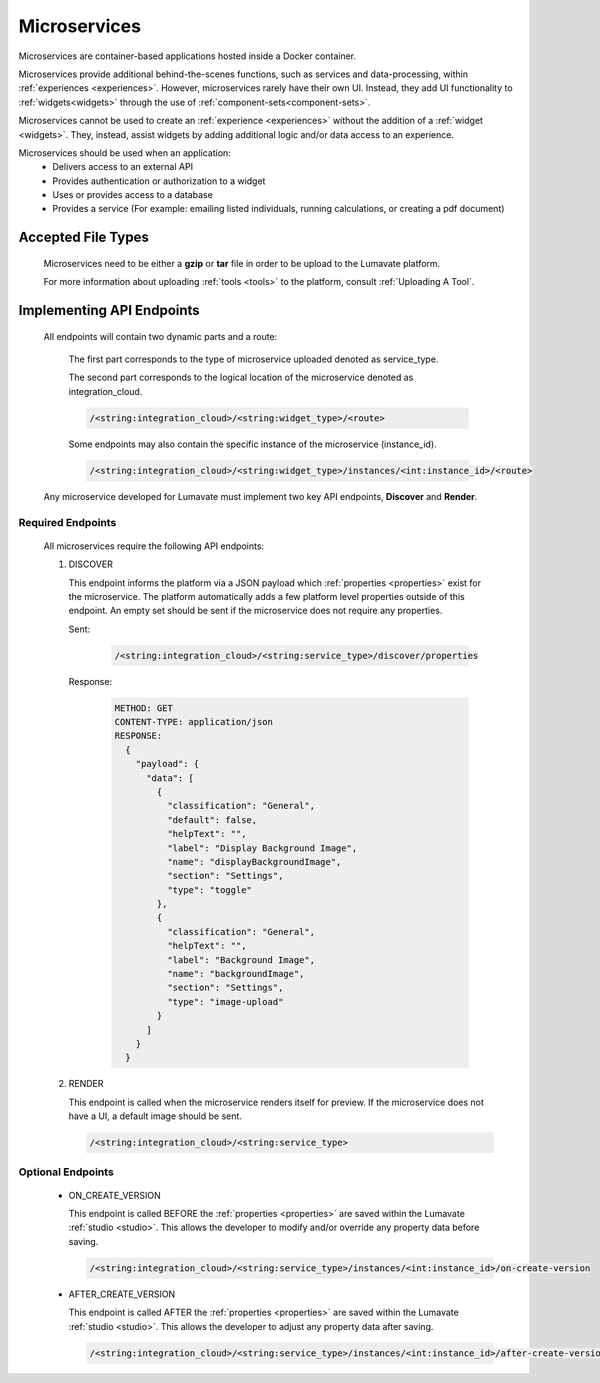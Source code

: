 .. _microservices:

Microservices
-------------

Microservices are container-based applications hosted inside a Docker container. 

Microservices provide additional behind-the-scenes functions, such as services and data-processing, within :ref:`experiences <experiences>`. However, microservices rarely have their own UI. Instead, they add UI functionality to :ref:`widgets<widgets>` through the use of :ref:`component-sets<component-sets>`. 

Microservices cannot be used to create an :ref:`experience <experiences>` without the addition of a :ref:`widget <widgets>`. They, instead, assist widgets by adding additional logic and/or data access to an experience. 

Microservices should be used when an application:
 * Delivers access to an external API
 * Provides authentication or authorization to a widget
 * Uses or provides access to a database 
 * Provides a service (For example: emailing listed individuals, running calculations, or creating a pdf document)

.. _Accepted File Types M:

Accepted File Types
^^^^^^^^^^^^^^^^^^^

 Microservices need to be either a **gzip** or **tar** file in order to be upload to the Lumavate platform. 

 For more information about uploading :ref:`tools <tools>` to the platform, consult :ref:`Uploading A Tool`. 

.. _API Endpoints M:

Implementing API Endpoints
^^^^^^^^^^^^^^^^^^^^^^^^^^

 All endpoints will contain two dynamic parts and a route: 
 
  The first part corresponds to the type of microservice uploaded denoted as service_type. 
 
  The second part corresponds to the logical location of the microservice denoted as integration_cloud. 

  .. code-block:: python
   
     /<string:integration_cloud>/<string:widget_type>/<route>

  Some endpoints may also contain the specific instance of the microservice (instance_id).
   
  .. code-block:: python
   
     /<string:integration_cloud>/<string:widget_type>/instances/<int:instance_id>/<route>
 
 Any microservice developed for Lumavate must implement two key API endpoints, **Discover** and **Render**.

Required Endpoints
++++++++++++++++++

 All microservices require the following API endpoints:

 #. DISCOVER

    This endpoint informs the platform via a JSON payload which :ref:`properties <properties>` exist for the microservice. The platform automatically adds a few platform level properties outside of this endpoint. An empty set should be sent if the microservice does not require any properties.
    
    Sent:
    
     .. code-block:: python

        /<string:integration_cloud>/<string:service_type>/discover/properties

    Response:

     .. code-block::  rest

        METHOD: GET
        CONTENT-TYPE: application/json
        RESPONSE:
          {
            "payload": {
              "data": [
                {
                  "classification": "General",
                  "default": false,
                  "helpText": "",
                  "label": "Display Background Image",
                  "name": "displayBackgroundImage",
                  "section": "Settings",
                  "type": "toggle"
                },
                {
                  "classification": "General",
                  "helpText": "",
                  "label": "Background Image",
                  "name": "backgroundImage",
                  "section": "Settings",
                  "type": "image-upload"
                }
              ]
            }
          }

 #. RENDER

    This endpoint is called when the microservice renders itself for preview. If the microservice does not have a UI, a default image should be sent.
    
    .. code-block:: python

       /<string:integration_cloud>/<string:service_type>

Optional Endpoints
++++++++++++++++++

 * ON_CREATE_VERSION

   This endpoint is called BEFORE the :ref:`properties <properties>` are saved within the Lumavate :ref:`studio <studio>`. This allows the developer to modify and/or override any property data before saving.

   .. code-block:: python

      /<string:integration_cloud>/<string:service_type>/instances/<int:instance_id>/on-create-version


 * AFTER_CREATE_VERSION

   This endpoint is called AFTER the :ref:`properties <properties>` are saved within the Lumavate :ref:`studio <studio>`. This allows the developer to adjust any property data after saving.

   .. code-block:: python

      /<string:integration_cloud>/<string:service_type>/instances/<int:instance_id>/after-create-version
